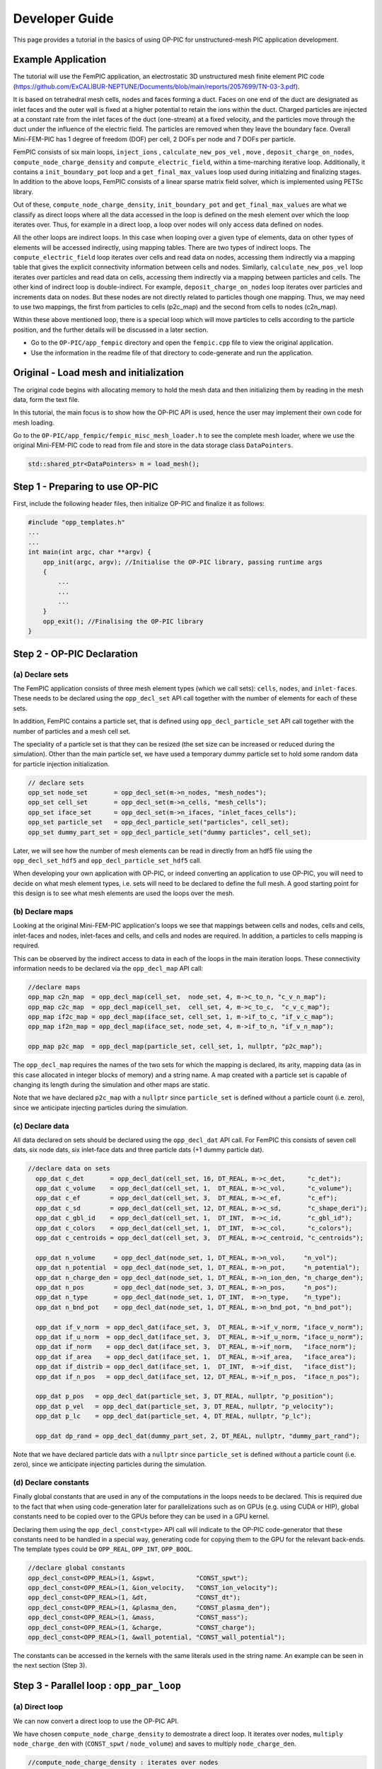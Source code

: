 Developer Guide
===============

This page provides a tutorial in the basics of using OP-PIC for unstructured-mesh PIC application development.

Example Application
-------------------

The tutorial will use the FemPIC application, an electrostatic 3D unstructured mesh finite element PIC code (https://github.com/ExCALIBUR-NEPTUNE/Documents/blob/main/reports/2057699/TN-03-3.pdf).

It is based on tetrahedral mesh cells, nodes and faces forming a duct. 
Faces on one end of the duct are designated as inlet faces and the outer wall is fixed at a higher potential to retain the ions within the duct. 
Charged particles are injected at a constant rate from the inlet faces of the duct (one-stream) at a fixed velocity, and the particles move through the duct under the influence of the electric field. 
The particles are removed when they leave the boundary face. Overall Mini-FEM-PIC has 1 degree of freedom (DOF) per cell, 2 DOFs per node and 7 DOFs per particle.

FemPIC consists of six main loops, ``inject_ions`` , ``calculate_new_pos_vel`` , ``move`` , ``deposit_charge_on_nodes``, ``compute_node_charge_density`` and ``compute_electric_field``, within a time-marching iterative loop. 
Additionally, it contains a ``init_boundary_pot`` loop and a ``get_final_max_values`` loop used during initialzing and finalizing stages.
In addition to the above loops, FemPIC consists of a linear sparse matrix field solver, which is implemented using PETSc library.

Out of these, ``compute_node_charge_density``, ``init_boundary_pot`` and ``get_final_max_values`` are what we classify as direct loops where all the data accessed in the loop is defined on the mesh element over which the loop iterates over. 
Thus, for example in a direct loop, a loop over nodes will only access data defined on nodes. 

All the other loops are indirect loops. 
In this case when looping over a given type of elements, data on other types of elements will be accessed indirectly, using mapping tables. 
There are two types of indirect loops. 
The ``compute_electric_field`` loop iterates over cells and read data on nodes, accessing them indirectly via a mapping table that gives the explicit connectivity information between cells and nodes. 
Similarly, ``calculate_new_pos_vel`` loop iterates over particles and read data on cells, accessing them indirectly via a mapping between particles and cells.
The other kind of indirect loop is double-indirect. 
For example, ``deposit_charge_on_nodes`` loop iterates over particles and increments data on nodes. But these nodes are not directly related to particles though one mapping. 
Thus, we may need to use two mappings, the first from particles to cells (p2c_map) and the second from cells to nodes (c2n_map).

Within these above mentioned loop, there is a special loop which will move particles to cells according to the particle position, and the further details will be discussed in a later section.

* Go to the ``OP-PIC/app_fempic`` directory and open the ``fempic.cpp`` file to view the original application.
* Use the information in the readme file of that directory to code-generate and run the application.

Original - Load mesh and initialization
---------------------------------------
The original code begins with allocating memory to hold the mesh data and then initializing them by reading in the mesh data, form the text file. 

In this tutorial, the main focus is to show how the OP-PIC API is used, hence the user may implement their own code for mesh loading.

Go to the ``OP-PIC/app_fempic/fempic_misc_mesh_loader.h`` to see the complete mesh loader, where we use the original Mini-FEM-PIC code to read from file and store in the data storage class ``DataPointers``.

.. code-block:: c++

    std::shared_ptr<DataPointers> m = load_mesh();

Step 1 - Preparing to use OP-PIC
--------------------------------

First, include the following header files, then initialize OP-PIC and finalize it as follows:

.. code-block:: c++

    #include "opp_templates.h"
    ...
    ...
    int main(int argc, char **argv) {
        opp_init(argc, argv); //Initialise the OP-PIC library, passing runtime args
        {
            ...
            ...
            ...
        }  
        opp_exit(); //Finalising the OP-PIC library
    }

Step 2 - OP-PIC Declaration
---------------------------
(a) Declare sets
~~~~~~~~~~~~~~~~
The FemPIC application consists of three mesh element types (which we call sets): ``cells``, ``nodes``, and ``inlet-faces``. 
These needs to be declared using the ``opp_decl_set`` API call together with the number of elements for each of these sets.

In addition, FemPIC contains a particle set, that is defined using ``opp_decl_particle_set`` API call together with the number of particles and a mesh cell set. 

The speciality of a particle set is that they can be resized (the set size can be increased or reduced during the simulation).
Other than the main particle set, we have used a temporary dummy particle set to hold some random data for particle injection initialization.

.. code-block:: c++

    // declare sets
    opp_set node_set       = opp_decl_set(m->n_nodes, "mesh_nodes");
    opp_set cell_set       = opp_decl_set(m->n_cells, "mesh_cells");
    opp_set iface_set      = opp_decl_set(m->n_ifaces, "inlet_faces_cells");
    opp_set particle_set   = opp_decl_particle_set("particles", cell_set); 
    opp_set dummy_part_set = opp_decl_particle_set("dummy particles", cell_set);

Later, we will see how the number of mesh elements can be read in directly from an hdf5 file using the ``opp_decl_set_hdf5`` and ``opp_decl_particle_set_hdf5`` call.

When developing your own application with OP-PIC, or indeed converting an application to use OP-PIC, you will need to decide on what mesh element types, i.e. sets will need to be declared to define the full mesh. 
A good starting point for this design is to see what mesh elements are used the loops over the mesh.

(b) Declare maps
~~~~~~~~~~~~~~~~
Looking at the original Mini-FEM-PIC application's loops we see that mappings between cells and nodes, cells and cells, inlet-faces and nodes, inlet-faces and cells, and cells and nodes are required. 
In addition, a particles to cells mapping is required. 

This can be observed by the indirect access to data in each of the loops in the main iteration loops. 
These connectivity information needs to be declared via the ``opp_decl_map`` API call:

.. code-block:: c++

    //declare maps
    opp_map c2n_map  = opp_decl_map(cell_set,  node_set, 4, m->c_to_n, "c_v_n_map");
    opp_map c2c_map  = opp_decl_map(cell_set,  cell_set, 4, m->c_to_c,  "c_v_c_map"); 
    opp_map if2c_map = opp_decl_map(iface_set, cell_set, 1, m->if_to_c, "if_v_c_map"); 
    opp_map if2n_map = opp_decl_map(iface_set, node_set, 4, m->if_to_n, "if_v_n_map");

    opp_map p2c_map  = opp_decl_map(particle_set, cell_set, 1, nullptr, "p2c_map");

The ``opp_decl_map`` requires the names of the two sets for which the mapping is declared, its arity, mapping data (as in this case allocated in integer blocks of memory) and a string name.
A map created with a particle set is capable of changing its length during the simulation and other maps are static.

Note that we have declared ``p2c_map`` with a ``nullptr`` since ``particle_set`` is defined without a particle count (i.e. zero), since we anticipate injecting particles during the simulation.

(c) Declare data 
~~~~~~~~~~~~~~~~
All data declared on sets should be declared using the ``opp_decl_dat`` API call. For FemPIC this consists of seven cell dats, six node dats, six inlet-face dats and three particle dats (+1 dummy particle dat).

.. code-block:: c++

  //declare data on sets
    opp_dat c_det       = opp_decl_dat(cell_set, 16, DT_REAL, m->c_det,      "c_det");  
    opp_dat c_volume    = opp_decl_dat(cell_set, 1,  DT_REAL, m->c_vol,      "c_volume");        
    opp_dat c_ef        = opp_decl_dat(cell_set, 3,  DT_REAL, m->c_ef,       "c_ef");
    opp_dat c_sd        = opp_decl_dat(cell_set, 12, DT_REAL, m->c_sd,       "c_shape_deri"); 
    opp_dat c_gbl_id    = opp_decl_dat(cell_set, 1,  DT_INT,  m->c_id,       "c_gbl_id"); 
    opp_dat c_colors    = opp_decl_dat(cell_set, 1,  DT_INT,  m->c_col,      "c_colors");
    opp_dat c_centroids = opp_decl_dat(cell_set, 3,  DT_REAL, m->c_centroid, "c_centroids");

    opp_dat n_volume     = opp_decl_dat(node_set, 1, DT_REAL, m->n_vol,     "n_vol");        
    opp_dat n_potential  = opp_decl_dat(node_set, 1, DT_REAL, m->n_pot,     "n_potential");     
    opp_dat n_charge_den = opp_decl_dat(node_set, 1, DT_REAL, m->n_ion_den, "n_charge_den");
    opp_dat n_pos        = opp_decl_dat(node_set, 3, DT_REAL, m->n_pos,     "n_pos");     
    opp_dat n_type       = opp_decl_dat(node_set, 1, DT_INT,  m->n_type,    "n_type");
    opp_dat n_bnd_pot    = opp_decl_dat(node_set, 1, DT_REAL, m->n_bnd_pot, "n_bnd_pot");

    opp_dat if_v_norm  = opp_decl_dat(iface_set, 3,  DT_REAL, m->if_v_norm, "iface_v_norm");
    opp_dat if_u_norm  = opp_decl_dat(iface_set, 3,  DT_REAL, m->if_u_norm, "iface_u_norm");
    opp_dat if_norm    = opp_decl_dat(iface_set, 3,  DT_REAL, m->if_norm,   "iface_norm");  
    opp_dat if_area    = opp_decl_dat(iface_set, 1,  DT_REAL, m->if_area,   "iface_area");
    opp_dat if_distrib = opp_decl_dat(iface_set, 1,  DT_INT,  m->if_dist,   "iface_dist");
    opp_dat if_n_pos   = opp_decl_dat(iface_set, 12, DT_REAL, m->if_n_pos,  "iface_n_pos");

    opp_dat p_pos   = opp_decl_dat(particle_set, 3, DT_REAL, nullptr, "p_position");
    opp_dat p_vel   = opp_decl_dat(particle_set, 3, DT_REAL, nullptr, "p_velocity");
    opp_dat p_lc    = opp_decl_dat(particle_set, 4, DT_REAL, nullptr, "p_lc");

    opp_dat dp_rand = opp_decl_dat(dummy_part_set, 2, DT_REAL, nullptr, "dummy_part_rand");

Note that we have declared particle dats with a ``nullptr`` since ``particle_set`` is defined without a particle count (i.e. zero), since we anticipate injecting particles during the simulation.

(d) Declare constants
~~~~~~~~~~~~~~~~~~~~~
Finally global constants that are used in any of the computations in the loops needs to be declared.
This is required due to the fact that when using code-generation later for parallelizations such as on GPUs (e.g. using CUDA or HIP), global constants need to be copied over to the GPUs before they can be used in a GPU kernel. 

Declaring them using the ``opp_decl_const<type>`` API call will indicate to the OP-PIC code-generator that these constants need to be handled in a special way, generating code for copying them to the GPU for the relevant back-ends.
The template types could be ``OPP_REAL``, ``OPP_INT``, ``OPP_BOOL``.

.. code-block:: c++

    //declare global constants
    opp_decl_const<OPP_REAL>(1, &spwt,           "CONST_spwt");
    opp_decl_const<OPP_REAL>(1, &ion_velocity,   "CONST_ion_velocity");
    opp_decl_const<OPP_REAL>(1, &dt,             "CONST_dt");
    opp_decl_const<OPP_REAL>(1, &plasma_den,     "CONST_plasma_den");
    opp_decl_const<OPP_REAL>(1, &mass,           "CONST_mass");
    opp_decl_const<OPP_REAL>(1, &charge,         "CONST_charge");
    opp_decl_const<OPP_REAL>(1, &wall_potential, "CONST_wall_potential");

The constants can be accessed in the kernels with the same literals used in the string name. 
An example can be seen in the next section (Step 3).

Step 3 - Parallel loop : ``opp_par_loop``
------------------------------------------

(a) Direct loop
~~~~~~~~~~~~~~~

We can now convert a direct loop to use the OP-PIC API. 

We have chosen ``compute_node_charge_density`` to demostrate a direct loop.
It iterates over nodes, ``multiply node_charge_den`` with (``CONST_spwt`` / ``node_volume``) and saves to multiply ``node_charge_den``.

.. code-block:: c++

    //compute_node_charge_density : iterates over nodes
    for (int iteration = 0; iteration < (nnodes * 1); ++iteration) {
        node_charge_den[iteration] *= (CONST_spwt[0] / node_volume[iteration]);
    }

This is a direct loop due to the fact that all data accessed in the computation are defined on the set that the loop iterates over. In this case the iteration set is nodes.

To convert to the OP-PIC API we first outline the loop body (elemental kernel) to a subroutine:

.. code-block:: c++

    //outlined elemental kernel
    inline void compute_ncd_kernel(double *ncd, const double *nv) {
        ncd[0] *= (CONST_spwt[0] / nv[0]);
    }
    //compute_node_charge_density : iterates over nodes
    for (int iteration = 0; iteration < (nnodes * 1); ++iteration) {
        compute_ncd_kernel(&node_charge_den[iteration], &node_volume[iteration]);
    }

Now we can directly declare the loop with the ``opp_par_loop`` API call:

.. code-block:: c++

    //outlined elemental kernel
    inline void compute_ncd_kernel(double *ncd, const double *nv) {
        ncd[0] *= (CONST_spwt[0] / nv[0]);
    }

    opp_par_loop(compute_ncd_kernel, "compute_node_charge_density", node_set, OPP_ITERATE_ALL,
        opp_arg_dat(n_charge_den,  OPP_RW), 
        opp_arg_dat(n_volume,      OPP_READ));

Note how we have:

- indicated the elemental kernel ``compute_ncd_kernel`` in the first argument to ``opp_par_loop``.
- used the ``opp_dat``s names ``n_charge_den`` and ``n_volume`` in the API call.
- noted the iteration set ``node_set`` (3rd argument) and iteration type ``OPP_ITERATE_ALL`` (4th argument).
- indicated the direct access of ``n_charge_den`` and ``n_volume`` without any mappings provided to ``opp_arg_dat``.
- indicated that ``n_volume`` is read only (``OP_READ``) and ``n_charge_den`` is read & write (``OPP_RW``), by looking through the elemental kernel and identifying how they are used/accessed in the kernel.
- given that ``n_volume`` is read only we also indicate this by the key word ``const`` for ``compute_ncd_kernel`` elemental kernel.
- note that we have accessed a const value ``CONST_spwt`` that we declared using ``opp_decl_const<OPP_REAL>()`` API call.

(b) Indirect loop (single indirection)
~~~~~~~~~~~~~~~~~~~~~~~~~~~~~~~~~~~~~~

We have selected two loops in FemPIC to demonstrate single indirections. 

First, we use ``compute_electric_field`` calculation to showcase the mesh set to mesh set mapping indirections.
Here we iterate over cells set, access node potentials through indirect accesses using ``c2n_map``.
Note that one cell in FemPIC is linked with 4 surrounding nodes and ``n_potential`` has a dimension of one.

.. code-block:: c++

    //compute_electric_field : iterates over cells
    for (int iter = 0; iter < ncell; ++iter) {
        const int map1idx = c2n_map[iter * 4 + 0];
        const int map2idx = c2n_map[iter * 4 + 1];
        const int map3idx = c2n_map[iter * 4 + 2];
        const int map4idx = c2n_map[iter * 4 + 3];
        
        for (int dim = 0; dim < 3; dim++) { 
            c_ef[3 * iter + dim] = c_ef[12 * iter + dim] - 
                ((c_sd[12 * iter + (0 + dim)] * n_potential[map1idx * 1 + 0])) + 
                (c_sd[12 * iter + (3 + dim)] * n_potential[map2idx * 1 + 0])) +
                (c_sd[12 * iter + (6 + dim)] * n_potential[map3idx * 1 + 0])) + 
                (c_sd[12 * iter + (9 + dim)] * n_potential[map4idx * 1 + 0])));
        }
    }

Similar to the direct loop, we outline the loop body and call it within the loop as follows:

.. code-block:: c++

    //outlined elemental kernel
    inline void compute_ef_kernel(
        double *c_ef, const double *c_sd, const double *n_pot0,
        const double *n_pot1, const double *n_pot2, const double *n_pot3) {
        
        for (int dim = 0; dim < 3; dim++) { 
            c_ef[dim] = c_ef[dim] - 
                ((c_sd[0 + dim] * n_pot0[0])) + (c_sd[3 + dim] * n_pot1[0])) +
                (c_sd[6 + dim] * n_pot2[0])) + (c_sd[9 + dim] * n_pot3[0])));
        }    
    }
    //compute_electric_field : iterates over cells
    for (int iter = 0; iter < ncell; ++iter) {
        const int map1idx = c2n_map[iter * 4 + 0];
        const int map2idx = c2n_map[iter * 4 + 1];
        const int map3idx = c2n_map[iter * 4 + 2];
        const int map4idx = c2n_map[iter * 4 + 3];

        compute_ef_kernel(&c_ef[3 * iter], &c_sd[12 * iter], &n_potential[1 * map1idx],
            &n_potential[1 * map2idx], &n_potential[1 * map3idx], &n_potential[1 * map4idx]);
    }

Now, convert the loop to use the ``opp_par_loop`` API:

.. code-block:: c++

    //outlined elemental kernel
    inline void compute_ef_kernel(
        double *c_ef, const double *c_sd, const double *n_pot0,
        const double *n_pot1, const double *n_pot2, const double *n_pot3) {
        
        for (int dim = 0; dim < 3; dim++) { 
            c_ef[dim] = c_ef[dim] - 
                ((c_sd[0 * 3 + dim] * n_pot0[0])) + (c_sd[1 * 3 + dim] * n_pot1[0])) +
                (c_sd[2 * 3 + dim] * n_pot2[0])) + (c_sd[3 * 3 + dim] * n_pot3[0])));
        }    
    }

    opp_par_loop(compute_ef_kernel, "compute_electric_field", cell_set, OPP_ITERATE_ALL,
        opp_arg_dat(c_ef,                    OPP_RW), 
        opp_arg_dat(c_sd,                    OPP_READ),
        opp_arg_dat(n_potential, 0, c2n_map, OPP_READ),
        opp_arg_dat(n_potential, 1, c2n_map, OPP_READ),
        opp_arg_dat(n_potential, 2, c2n_map, OPP_READ),
        opp_arg_dat(n_potential, 3, c2n_map, OPP_READ));

Note in this case how the indirections are specified using the mapping declared as ``opp_map`` ``c2n_map``, indicating the to-set index (2nd argument), and access mode ``OPP_READ``.

That is, the thrid argument of the ``opp_par_loop`` is a read-only argument mapped from cells to nodes using the mapping at the 0th index of c2n_map (i.e. 1st mapping out of 4 nodes attached).
Likewise, the fourth argument of ``opp_par_loop`` is mapped from cells to nodes using the mapping at the 1st index of ``c2n_map`` (i.e. 2nd mapping out of 4 nodes attached) and so on.

Second, we use ``calculate_new_pos_vel`` calculation to showcase the particle set to mesh set mapping indirections.
Here we iterate over particles set, access cell electric fields through indirect accesses using ``p2c_map``.
Note that one particle in FemPIC can be linked with only only one cell.

.. code-block:: c++

    //calculate_new_pos_vel : iterates over cells
    for (int iter = 0; iter < nparticles; ++iter) {
        const int p2c = p2c_map[iter];
        const double coef = CONST_charge[0] / CONST_mass[0] * CONST_dt[0];
        for (int dim = 0; dim < 3; dim++) {
            p_vel[3 * iter + dim] += (coef * c_ef[3 * p2c * dim]);   
            p_pos[3 * iter + dim] += p_vel[3 * iter + dim] * CONST_dt[0];                
        }
    }

Then, we outline the loop body and call it within the loop as follows:

.. code-block:: c++

    //outlined elemental kernel
    inline void calc_pos_vel_kernel(
        const double *cell_ef, double *part_pos, double *part_vel) {

        const double coef = CONST_charge[0] / CONST_mass[0] * CONST_dt[0];
        for (int dim = 0; dim < 3; dim++) {
            part_vel[dim] += (coef * cell_ef[dim]);   
            part_pos[dim] += part_vel[dim] * (CONST_dt[0]);                
        }  
    }
    //calculate_new_pos_vel : iterates over particles
    for (int iter = 0; iter < nparticles; ++iter) {
        const int p2c = p2c_map[iter];
        calc_pos_vel_kernel(&c_ef[3 * p2c], &p_pos[3 * iter], &p_vel[3 * iter]);
    }

Now, convert the loop to use the ``opp_par_loop`` API:

.. code-block:: c++

    //outlined elemental kernel
    inline void calc_pos_vel_kernel(
        const double *cell_ef, double *part_pos, double *part_vel) {

        const double coef = CONST_charge[0] / CONST_mass[0] * CONST_dt[0];
        for (int dim = 0; dim < 3; dim++) {
            part_vel[dim] += (coef * cell_ef[dim]);   
            part_pos[dim] += part_vel[dim] * (CONST_dt[0]);                
        }  
    }

    opp_par_loop(calc_pos_vel_kernel, "calculate_new_pos_vel", particle_set, OPP_ITERATE_ALL,
        opp_arg_dat(c_ef, p2c_map, OPP_READ),
        opp_arg_dat(p_pos,         OPP_WRITE),
        opp_arg_dat(p_vel,         OPP_WRITE));

Note in this case how the indirections are specified using the mapping declared as ``opp_map`` ``p2c_map``, and access mode ``OPP_READ``.

That is, the first argument of the ``opp_par_loop`` is a read-only argument mapped from particles to cells, however a mapping index is not required since always particles to cells mapping has a dimension of one.

(c) Double Indirect loop
~~~~~~~~~~~~~~~~~~~~~~~~

There could be instances where double indirection is required. 
For example in ``deposit_charge_on_nodes``, we may need to deposit charge from particles to nodes, but from particles we have a single mapping towards the cells, with another mapping from cells to nodes.

Here we iterate over particles set, access node charge density through double-indirect accesses using ``p2c_map`` and ``c2n_map``.
Note that one cell in FemPIC is linked with 4 surrounding nodes and ``n_charge_den`` has a dimension of one.

.. code-block:: c++

    //deposit_charge_on_nodes : iterates over cells
    for (int iter = 0; iter < nparticles; ++iter) {
        const int p2c = p2c_map[iter];
        const int map1idx = c2n_map[p2c * 4 + 0];
        const int map2idx = c2n_map[p2c * 4 + 1];
        const int map3idx = c2n_map[p2c * 4 + 2];
        const int map4idx = c2n_map[p2c * 4 + 3];

        n_charge_den[1 * map1idx] += p_lc[4 * iter + 0];
        n_charge_den[1 * map2idx] += p_lc[4 * iter + 1];
        n_charge_den[1 * map3idx] += p_lc[4 * iter + 2];
        n_charge_den[1 * map4idx] += p_lc[4 * iter + 3];
    }

Similarly, we outline the loop body and call it within the loop as follows:

.. code-block:: c++

    //outlined elemental kernel
    inline void dep_charge_kernel(const double *part_lc, 
        double *node_charge_den0, double *node_charge_den1,
        double *node_charge_den2, double *node_charge_den3) {
    
        node_charge_den0[0] += part_lc[0];
        node_charge_den1[0] += part_lc[1];
        node_charge_den2[0] += part_lc[2];
        node_charge_den3[0] += part_lc[3];   
    }

    //deposit_charge_on_nodes : iterates over cells
    for (int iter = 0; iter < nparticles; ++iter) {
        const int p2c = p2c_map[iter];
        const int map1idx = c2n_map[p2c * 4 + 0];
        const int map2idx = c2n_map[p2c * 4 + 1];
        const int map3idx = c2n_map[p2c * 4 + 2];
        const int map4idx = c2n_map[p2c * 4 + 3];

        dep_charge_kernel(&p_lc[4 * iter], 
            &n_charge_den[1 * map1idx], &n_charge_den[1 * map2idx], 
            &n_charge_den[1 * map3idx], &n_charge_den[1 * map4idx]);
    }

Now, convert the loop to use the ``opp_par_loop`` API:

.. code-block:: c++

    //outlined elemental kernel
    inline void dep_charge_kernel(const double *part_lc, 
        double *node_charge_den0, double *node_charge_den1,
        double *node_charge_den2, double *node_charge_den3) {
    
        node_charge_den0[0] += part_lc[0];
        node_charge_den1[0] += part_lc[1];
        node_charge_den2[0] += part_lc[2];
        node_charge_den3[0] += part_lc[3];   
    }

    opp_par_loop(dep_charge_kernel, "deposit_charge_on_nodes", particle_set, OPP_ITERATE_ALL,
        opp_arg_dat(p_lc,                              OPP_READ),
        opp_arg_dat(n_charge_den, 0, c2n_map, p2c_map, OPP_INC),
        opp_arg_dat(n_charge_den, 1, c2n_map, p2c_map, OPP_INC),
        opp_arg_dat(n_charge_den, 2, c2n_map, p2c_map, OPP_INC),
        opp_arg_dat(n_charge_den, 3, c2n_map, p2c_map, OPP_INC));

Note in this case how the indirections are specified using the mapping declared using two maps ``p2c_map`` and ``c2n_map``, indicating the to-set index (2nd argument), and access mode ``OPP_INC``.

That is, the second argument of the ``opp_par_loop`` is an increment argument mapped from particles to cells and cells to nodes using the mapping at the 0th index of ``c2n_map`` (i.e. 1st mapping out of 4 nodes attached).
Likewise, the third argument of ``opp_par_loop`` is mapped from particles to cells and cells to nodes using the mapping at the 1st index of ``c2n_map`` (i.e. 2nd mapping out of 4 nodes attached) and so on.

Step 4 - Move loop : ``opp_particle_move``
------------------------------------------
A key step in a PIC solver is the particle move. 
Here we will first illustrate how a particle mover operates in an unstructured mesh environment.

The main idea of a particle mover is to search and position particles once it is moved to a new position under the influence of electric and magnetic fields.

The first strategy that we discuss here is named as ``Multi-Hop (MH)``. 
It loop over each particle and “track” its movement from cell to cell by computing the next probable cell. 
This entails an inner loop per particle which will terminate when the final destination cell is reached.

.. image:: image_multi_hop.png
   :height: 250px

To explain this, we use the FemPIC particle move routine.

.. code-block:: c++

    //move_particles : iterates over cells
    for (int iter = 0; iter < nparticles; ++iter) {

        bool search_next_cell = true;
        do {
            const int p2c = p2c_map[iter];
            const int c2c = c2c_map[4 * p2c];

            const double coeff = (1.0 / 6.0) / (c_volume[1 * p2c]);
            for (int i=0; i<4; i++) {
                p_lc[4 * iter + i] = coeff * (c_det[16 * p2c + i * 4 + 0] -
                    c_det[16 * p2c + i * 4 + 1] * p_pos[3 * iter + 0] +
                    c_det[16 * p2c + i * 4 + 2] * p_pos[3 * iter + 1] -
                    c_det[16 * p2c + i * 4 + 3] * p_pos[3 * iter + 2]);
            }
        
            if (!(p_lc[4 * iter + 0] < 0.0 || p_lc[4 * iter + 0] > 1.0 ||
                  p_lc[4 * iter + 1] < 0.0 || p_lc[4 * iter + 1] > 1.0 ||
                  p_lc[4 * iter + 2] < 0.0 || p_lc[4 * iter + 2] > 1.0 ||
                  p_lc[4 * iter + 3] < 0.0 || p_lc[4 * iter + 3] > 1.0)) { // within current cell
                search_next_cell = false;
            }
            else { // outside the last known cell
                int min_i = 0;
                double min_lc = p_lc[4 * iter + 0];
            
                for (int i=1; i < 4; i++) { // find most negative weight
                    if (p_lc[4 * iter + i] < min_lc) {
                        min_lc = p_lc[4 * iter + i];
                        min_i = i;
                    }
                }
            
                if (c2c_map[4 * p2c + min_i] >= 0) { // is there a neighbor in this direction?
                    p2c_map[iter] = c2c_map[4 * p2c + min_i];
                    search_next_cell = true;
                }
                else {
                    // No neighbour cell to search next, particle out of domain, 
                    // Mark and remove from simulation!!!
                    p2c_map[iter] = INT_MAX; 
                    search_next_cell = false;
                }
            }    
        } while (search_next_cell)
    }

Once this move routine is executed, there may be particles with ``INT_MAX`` p2c mapping, which means the data on all the particle dats related to that specific particle index are invalid.

One option is to fill these ``holes`` using valid particle data from the end of the array (we call it hole filling). 

Another option is to sort all the particle arrays according to the p2c_map (desc), which will shift all particles with ``INT_MAX`` p2c mapping to shift to the end. 
This will have benefits of better cache usage, since all particles that maps to the same cell index will be close to each other, however, do note that sorting particle dats follow its own performance overhead!

One other option is to shuffle the particles, while shifting the particles with ``INT_MAX`` p2c mapping to the end of the data structure. 
The benefits of doing so in device implementations are elaborated in the Optimization section.

Similar to other parallel loops, we outline the loop body and call it within the loop as follows:

.. code-block:: c++

    //outlined elemental kernel
    inline void move_kernel(bool& search_next_cell, int* p2c, const int* c2c,
            const double *point_pos, double* point_lc,
            const double *cell_volume, const double *cell_det) {

        const double coeff = (1.0 / 6.0) / (cell_volume[0]);
        for (int i=0; i<4; i++) {
            point_lc[i] = coeff * (cell_det[i * 4 + 0] -
                cell_det[i * 4 + 1] * point_pos[0] +
                cell_det[i * 4 + 2] * point_pos[1] -
                cell_det[i * 4 + 3] * point_pos[2]);
        }
    
        if (!(point_lc[0] < 0.0 || point_lc[0] > 1.0 ||
              point_lc[1] < 0.0 || point_lc[1] > 1.0 ||
              point_lc[2] < 0.0 || point_lc[2] > 1.0 ||
              point_lc[3] < 0.0 || point_lc[3] > 1.0)) { // within the current cell
            search_next_cell = false;
            return;
        }
        
        // outside the last known cell
        int min_i = 0;
        double min_lc = point_lc[0];
    
        for (int i=1; i < 4; i++) { // find most negative weight
            if (point_lc[i] < min_lc) {
                min_lc = point_lc[i];
                min_i = i;
            }
        }
    
        if (c2c[min_i] >= 0) { // is there a neighbor in this direction?
            p2c[0] = c2c[min_i];
            search_next_cell = true;
        }
        else {
            // No neighbour cell to search next, particle out of domain, 
            // Mark and remove from simulation!!!
            p2c[0] = INT_MAX; 
            search_next_cell = false;
        } 
    }
    //move_particles : iterates over cells
    for (int iter = 0; iter < nparticles; ++iter) {

        bool search_next_cell = true;
        do {
            const int* p2c = &p2c_map[iter];
            const int* c2c = &c2c_map[4 * p2c[0]];

            move_kernel(search_next_cell, p2c, c2c,
                &p_pos[3 * iter], p_lc[16 * iter],
                &c_volume[1 * p2c[0]], &c_det[1 * p2c[0]]);

        } while (search_next_cell)
    }

Now, convert the loop to use the ``opp_particle_move`` API.

.. code-block:: c++

    //outlined elemental kernel
    inline void move_kernel(const double *point_pos, double* point_lc,
            const double *cell_volume, const double *cell_det) {

        const double coeff = (1.0 / 6.0) / (cell_volume[0]);
        for (int i=0; i<4; i++) {                            // <- (1)
            point_lc[i] = coeff * (cell_det[i * 4 + 0] -
                cell_det[i * 4 + 1] * point_pos[0] +
                cell_det[i * 4 + 2] * point_pos[1] -
                cell_det[i * 4 + 3] * point_pos[2]);
        }
    
        if (!(point_lc[0] < 0.0 || point_lc[0] > 1.0 ||      // <- (2)
              point_lc[1] < 0.0 || point_lc[1] > 1.0 ||
              point_lc[2] < 0.0 || point_lc[2] > 1.0 ||
              point_lc[3] < 0.0 || point_lc[3] > 1.0)) { // within the current cell
            // no additional computations in FemPIC          // <- (3)
            OPP_PARTICLE_MOVE_DONE;
            return;
        }
        
        // outside the last known cell
        int min_i = 0;
        double min_lc = p_lc[0];
    
        for (int i=1; i < 4; i++) { // find most negative weight
            if (point_lc[i] < min_lc) {
                min_lc = point_lc[i];
                min_i = i;
            }
        }

        // is there a neighbor in this direction?
        if (opp_c2c[min_i] >= 0) { 
            opp_p2c[0] = opp_c2c[min_i];                     // <- (5)
            OPP_PARTICLE_NEED_MOVE;
        }
        else {                                               // <- (4)
            // No neighbour cell to search next, particle out of domain, 
            // Mark and remove from simulation!!!
            opp_p2c[0] = INT_MAX; 
            OPP_PARTICLE_NEED_REMOVE;
        }
    }

    opp_particle_move(move_kernel, "move", particle_set, c2c_map, p2c_map,
        opp_arg_dat(p_pos,             OPP_READ),
        opp_arg_dat(p_lc,              OPP_WRITE),
        opp_arg_dat(c_volume, p2c_map, OPP_READ),
        opp_arg_dat(c_det,    p2c_map, OPP_READ));

Note how we have:

- indicated the elemental kernel ``move_kernel`` in the first argument to ``opp_particle_move`` loop.
- used particles_set as the iterating set and provided cell to cell mapping ``c2c_map`` and particle to cell mapping ``p2c_map`` as 4th and 5th arguments of the ``opp_particle_move`` API call.
- by providing ``c2c_map`` and ``p2c_map``, they are accessed within the elemental kernel, using ``opp_c2c`` and ``opp_p2c`` pointers, without the need to explicitly pass as kernel arguments.
- direct, indirect, or double indirect mappings can be provided as opp_arg_dats similar to ``opp_par_loop`` (double indirection is not present in this example).
- ``OPP_PARTICLE_MOVE_DONE``, ``OPP_PARTICLE_NEED_MOVE`` and ``OPP_PARTICLE_NEED_REMOVE`` pre-processor statements can be used to indicate the code-generator about the particle move status.

To summarize, the elemental kernel over all particles will require:

(1) specifying computations to be carried out for each mesh element, e.g., cells, along the path of the particle, until its final destination cell. 
(2) a method to identify if the particle has reached its final mesh cell. 
(3) computations to be carried out at the final destination mesh cell. 
(4) actions to be carry out if the particle has moved out of the mesh domain. 
(5) calculate the next most probable cell index to search.

In additon to above, a user can provide a code-block to be executed only once per particle (during the first iteration of the do while loop) using the pre-processor directive ``OPP_DO_ONCE``. 
This will be beneficial if the move kernel is required to include the code to calculate position and velocity (rather than a separate ``opp_par_loop`` like in FemPIC).

Additionally, if required deposit charge on nodes can be done at the place indicated by (3) in the elemental kernel.

.. code-block:: c++

    inline void move_kernel(args ...) {
        if (OPP_DO_ONCE) {
            /* any computation that should get executed only once */
        }
        /* computation per mesh elment for particle */
        ...
        /* check condition for final destination */
        ...
        /* if final destination element - final computation*/
        OPP_PARTICLE_DONE_MOVE;
        ...
        /* else if out of domain*/
        OPP_PARTICLE_NEED_REMOVE;
        ...
        /* else - not final destination element - calculate next cell & move further*/
        OPP_PARTICLE_NEED_MOVE;
        ...
    }

Once ``opp_particle_move`` is executed, all the particles that were marked as ``OPP_PARTICLE_NEED_REMOVE`` will get removed according to the routine requested by the user in the config file (hole-fill, sort, shuffle or a mix of these).
More details on configs will be in a later section.

In addition, in an MPI and/or GPU target, all the communications and synchronizations will occur within ``opp_particle_move`` without any user intervention.

Eventhough, ``Multi-hop`` approach performs when particles move to closer cells, its performance is degraded when particles are moved to a faraway cell, making it to hop for long.

To address this issue of fast moving particles, OP-PIC incorporates a ``Direct-hop (DH)`` mechanism, where the particles are moved directly to a cell closer to the final destination, and then switches to ``multi-hop`` mode to move it to the correct final destination.

Note that, allthough, direct_hop reduces unnecessary computations and communications significantly, a higher memory footprint is required for bookkeeping.

.. image:: image_direct_hop.png
   :height: 250px

This mechanism can only be used in algorithms when it is not required to deposit contributions to all the passing cells during the particle movement. 
Hence, for the applications we tested, ``DH`` can be directly used for electro-static PIC codes, while electo-magnetic PIC codes require deposition of current to each passing cell.

To enable ``DH``, the user should call the API ``opp_init_direct_hop``, with the grid spacing (resolution) required in ``DH`` search scheme, dimension of the simulation (1D, 2D or 3D), a global cell index ``opp_dat`` (mainly required to translate cell indices in an MPI code simulation) and a ``opp::BoundingBox`` indicating the simulation boundaries.

.. code-block:: c++

    opp_init_direct_hop(grid_spacing, DIM, c_gbl_id, bounding_box);

The bounding box can be created by providing a mesh dat that has its positions (like node positions) using: 

``opp::BoundingBox(const opp_dat pos_dat, int dim)`` 

or simply by providing the calculated minimum and maximum domain coordinates using: 

``opp::BoundingBox(int dim, opp_point minCoordinate, opp_point maxCoordinate)``.

Once ``opp_init_direct_hop`` API is called, the code-generator will extract the required information from ``opp_particle_move`` API call, generate the initializing code for the additional data structures required for ``DH`` and change the internal do while loop to incorporate the additional DH algorithms.

However, even with an application having ``DH`` code generated and compiled, a user may wish to disable ``DH`` during runtime with no additional performance degradation to ``MH``, using a config (discussed later).

Step 5 - Particle injections
----------------------------

In PIC simulations, particles can be initialized during setup stage, or can be injected during the simulation as an additional routine.

This particle injections imposes performance implications, since frequent reallocations takes time, especially in device code. 
To avoid this, OP-PIC introduces a new config ``opp_allocation_multiple`` (double) to pre-allocate the set with a multiple of its intended allocation size.

For example, if ``opp_allocation_multiple=10`` and if the ``parts_to_insert`` is 5,000, it will allocate space for 50,000 particles, making ``particle_set->set_capacity`` to 50,000 while maintaining ``particle_set->size`` at 5,000.

Hence during the injection of the second iteration of the main loop (assume ``parts_to_insert`` as 5,000 again), it will simply make the ``particle_set->size`` to 10,000.

(a) Allocate space for particles
~~~~~~~~~~~~~~~~~~~~~~~~~~~~~~~~
To allocate new particles, the API ``opp_increase_particle_count`` can be used. This will require the particle set to allocate and number of particles to insert. 

.. code-block:: c++

    void opp_increase_particle_count(opp_set p_set, int parts_to_insert)

Another API to inject particles is by, that requires particle distribution ``opp_dat``.
The part_dist dat should include the particle distribution per cell, and the ``p2c_map`` of the particle set will get enriched with the appropriate cell index.

.. code-block:: c++

    void opp_inc_part_count_with_distribution(opp_set p_set, int parts_to_insert, opp_dat part_dist)

As an example, consider a mesh with 10 cells:

+---------------------------+---+---+---+---+---+---+---+---+---+---+
| cell index                | 0 | 1 | 2 | 3 | 4 | 5 | 6 | 7 | 8 | 9 |
+---------------------------+---+---+---+---+---+---+---+---+---+---+
| inject particles per cell |10 |11 |10 | 9 | 7 | 7 |10 |12 | 9 |10 |
+---------------------------+---+---+---+---+---+---+---+---+---+---+
| part_dist opp_dat         |10 |21 |31 |40 |47 |54 |64 |76 |85 |95 |
+---------------------------+---+---+---+---+---+---+---+---+---+---+

Since the mesh is unstructured mesh with different volumes, particles per cell can vary and part_dist ``opp_dat`` should have the particle counts as above (own particles + all particles prior to current cell index).

Providing this part_dist to ``opp_inc_part_count_with_distribution`` API call will enrich the ``p2c_map`` of first 10 particles with value 0, next 11 particles with value 1, following 10 particles wit value 2 and so on.

This will be beneficial in some cases where cell specific values need to be pre-known prior initializing particles (e.g. to get ``cell_ef`` to enrich ``p_vel``).

(b) Initialize the injected particles
~~~~~~~~~~~~~~~~~~~~~~~~~~~~~~~~~~~~~
In order to initialize the injected particles, we can use ``opp_par_loop`` with iteration type of ``OPP_ITERATE_INJECTED``. 
This will allow iterating only the particles that are newly injected. 

However, once an ``opp_move_particle`` loop is executed, these particles will no longer be newly injected, hence a loop with ``OPP_ITERATE_INJECTED`` will not iterate any.

.. code-block:: c++

    opp_par_loop(inject_ions_kernel, "inject_ions", particle_set, OPP_ITERATE_INJECTED,
        ... args ...
    );

Step 6 - Global reductions
--------------------------

At this stage almost all the remaining loops can be converted to the OP-PIC API. Only the final loop ``get_final_max_values`` needs special handling due to its global reduction to get the max value of node charge density and node potential. 

.. code-block:: c++

    //get_final_max_values : iterates over nodes
    double max_n_charge_den = 0.0, max_n_pot = 0.0;
    for (int iter = 0; iter < nnodes; ++iter) {
        max_n_charge_den = MAX(abs(n_charge_den[1 * iter]), max_n_charge_den);     
        max_n_pot = MAX(n_pot[1 * iter], max_n_pot);   
    }

Here, the global variable ``max_n_charge_den`` and ``max_n_pot`` are used as reduction variables. The kernel can be outlined as follows:

.. code-block:: c++

    //outlined elemental kernel
    inline void get_final_max_values_kernel(
        const OPP_REAL* n_charge_den, OPP_REAL* max_n_charge_den,
        const OPP_REAL* n_pot, OPP_REAL* max_n_pot) {
        max_n_charge_den = MAX(abs(n_charge_den[1 * iter]), max_n_charge_den);     
        max_n_pot = MAX(n_pot[1 * iter], max_n_pot);
    }
    double max_n_charge_den = 0.0, max_n_pot = 0.0;
    //get_final_max_values : iterates over nodes
    for (int iter = 0; iter < nnodes; ++iter) {
        get_final_max_values_kernel(&n_charge_den[1 * iter], &max_n_charge_den,
                                    &n_pot[1 * iter], &max_n_pot);   
    }

Now, convert the loop to use the ``opp_par_loop`` API:

.. code-block:: c++

    //outlined elemental kernel
    inline void get_final_max_values_kernel(
        const OPP_REAL* n_charge_den, OPP_REAL* max_n_charge_den,
        const OPP_REAL* n_pot, OPP_REAL* max_n_pot) {
        max_n_charge_den = MAX(abs(n_charge_den[1 * iter]), max_n_charge_den);     
        max_n_pot = MAX(n_pot[1 * iter], max_n_pot);
    }
    double max_n_charge_den = 0.0, max_n_pot = 0.0;
    opp_par_loop(get_final_max_values_kernel, "get_final_max_values", node_set, OPP_ITERATE_ALL,
        opp_arg_dat(n_charge_den,                   OPP_READ),
        opp_arg_gbl(&max_n_charge_den, 1, "double", OPP_MAX),
        opp_arg_dat(n_potential,                    OPP_READ),
        opp_arg_gbl(&max_n_pot,        1, "double", OPP_MAX));

This kind of global reductions can be done in both ``opp_par_loop`` and ``opp_particle_move`` loops.

At this point, all the loops have been converted to use ``opp_par_loop`` and ``opp_particle_move`` APIs. 
When developing applications for performance, you should consider freeing the initial memory allocated immediately after the relevant ``opp_decl_map`` and ``opp_decl_dat`` calls. 
In FemPIC, we are using ``m->DeleteValues()`` to free the initializing data structures.

In the next step we avoid freeing such "application developer allocated" memory by using HDF5 file I/O so that mesh data is directly read from file to OP-PIC allocated internal memory.

Step 7 - Handing it all to OP-PIC
---------------------------------

Once the developer sequential version has been created and the numerical output validates the application can be prepared to obtain a developer distributed memory parallel version. 
This step can be completed to obtain a parallel executable that works with distributed memory MPI.

(1) Distributing data over MPI ranks
~~~~~~~~~~~~~~~~~~~~~~~~~~~~~~~~~~~~
One way is to load the mesh into the OPP_ROOT (rank 0) and then distribute over MPI ranks. 
For an example, ``check distribute_data_over_ranks`` function in ``OP-PIC/app_fempic/fempic_misc_mesh_loader.h``.
This approach limits scaling when a large mesh is used (may take time to load data to one rank and distribute) and possibly run out of memory.

The other approach is to use HDF5 files to load data using HDF5 derivatives of the ``opp_decl_set, opp_decl_particle_set, opp_decl_map and opp_decl_dat`` API calls. 

See ``OP-PIC/app_fempic/fempic_hdf5.cpp`` for a complete example.

.. code-block:: c++

    opp_set node_set       = opp_decl_set_hdf5(file_name, "mesh_nodes");
    opp_set cell_set       = opp_decl_set_hdf5(file_name, "mesh_cells");
    opp_set iface_set      = opp_decl_set_hdf5(file_name, "inlet_faces_cells");
    opp_set particle_set   = opp_decl_particle_set_hdf5(file_name, "particles", cell_set); 
    opp_set dummy_part_set = opp_decl_particle_set_hdf5(file_name, "dummy particles", cell_set); 

    opp_map c2n_map  = opp_decl_map_hdf5(cell_set,  node_set, 4, file_name, "c_v_n_map");
    opp_map c2c_map  = opp_decl_map_hdf5(cell_set,  cell_set, 4, file_name, "c_v_c_map"); 
    opp_map if2c_map = opp_decl_map_hdf5(iface_set, cell_set, 1, file_name, "if_v_c_map"); 
    opp_map if2n_map = opp_decl_map_hdf5(iface_set, node_set, 4, file_name, "if_v_n_map");

    opp_map p2c_map  = opp_decl_map(particle_set, cell_set, 1, nullptr, "part_mesh_rel");
    
    opp_dat c_det       = opp_decl_dat_hdf5(cell_set, 16, DT_REAL, file_name, "c_det");  
    opp_dat c_volume    = opp_decl_dat_hdf5(cell_set, 1,  DT_REAL, file_name, "c_volume");        
    opp_dat c_ef        = opp_decl_dat_hdf5(cell_set, 3,  DT_REAL, file_name, "c_ef");
    opp_dat c_sd        = opp_decl_dat_hdf5(cell_set, 12, DT_REAL, file_name, "c_shape_deri"); 
    opp_dat c_gbl_id    = opp_decl_dat_hdf5(cell_set, 1,  DT_INT,  file_name, "c_gbl_id"); 
    opp_dat c_colors    = opp_decl_dat_hdf5(cell_set, 1,  DT_INT,  file_name, "c_colors");
    opp_dat c_centroids = opp_decl_dat_hdf5(cell_set, 3,  DT_REAL, file_name, "c_centroids");

    opp_dat n_volume     = opp_decl_dat_hdf5(node_set, 1, DT_REAL, file_name, "n_vol");        
    opp_dat n_potential  = opp_decl_dat_hdf5(node_set, 1, DT_REAL, file_name, "n_potential");     
    opp_dat n_charge_den = opp_decl_dat_hdf5(node_set, 1, DT_REAL, file_name, "n_charge_den");
    opp_dat n_pos        = opp_decl_dat_hdf5(node_set, 3, DT_REAL, file_name, "n_pos");     
    opp_dat n_type       = opp_decl_dat_hdf5(node_set, 1, DT_INT,  file_name, "n_type");
    opp_dat n_bnd_pot    = opp_decl_dat_hdf5(node_set, 1, DT_REAL, file_name, "n_bnd_pot");

    opp_dat if_v_norm  = opp_decl_dat_hdf5(iface_set, 3,  DT_REAL, file_name, "iface_v_norm");
    opp_dat if_u_norm  = opp_decl_dat_hdf5(iface_set, 3,  DT_REAL, file_name, "iface_u_norm");
    opp_dat if_norm    = opp_decl_dat_hdf5(iface_set, 3,  DT_REAL, file_name, "iface_norm");  
    opp_dat if_area    = opp_decl_dat_hdf5(iface_set, 1,  DT_REAL, file_name, "iface_area");
    opp_dat if_distrib = opp_decl_dat_hdf5(iface_set, 1,  DT_INT,  file_name, "iface_dist");
    opp_dat if_n_pos   = opp_decl_dat_hdf5(iface_set, 12, DT_REAL, file_name, "iface_n_pos");

    opp_dat p_pos = opp_decl_dat_hdf5(particle_set, 3, DT_REAL, file_name, "part_position");
    opp_dat p_vel = opp_decl_dat_hdf5(particle_set, 3, DT_REAL, file_name, "part_velocity");
    opp_dat p_lc  = opp_decl_dat_hdf5(particle_set, 4, DT_REAL, file_name, "part_lc");

    opp_dat dp_rand = opp_decl_dat_hdf5(dummy_part_set, 2, DT_REAL, file_name, "dummy_part_rand");

Note here that we assume that the mesh is already available as an ``HDF5`` file and the name can be obtained as a config. 
(See the ``OP-PIC/app_handcoded/app_fempic_opphc/fempic_convert_hdf5.cpp`` utility application to understand how we can create an ``HDF5`` file to be compatible with the OP-PIC API for FemPIC starting from mesh data defined in a text file.)

When the application has been switched to use the ``HDF5`` API calls, manually allocated memory for the mesh elements can be removed. 
Additionally all ``printf`` statements should use ``opp_printf`` which will add details such as the MPI rank and main loop iteration count that this print statement is invoked.
``OPP_RUN_ON_ROOT()`` can be used to run only on root. 
We can also use timers, utilizing ``opp_profiler->start("name")`` and ``opp_profiler->end("name")``, which will capture the time spent between these two calls and log it once the application calls ``opp_exit()``.

(2) Partitioning data over MPI ranks
~~~~~~~~~~~~~~~~~~~~~~~~~~~~~~~~~~~~

Add the OP-PIC partitioner call ``opp_partition`` to the code in order to signal to the MPI back-end, the point in the program that all mesh data have been defined and mesh can be partitioned and MPI halos can be created. 
Even in the sequential execution this can be scoped between ``ifdef`` to avoid compilation issues.

.. code-block:: c++

    ...
    ...
    opp_decl_const<OPP_REAL>(ONE, &wall_potential, "CONST_wall_potential");

    #ifdef USE_MPI
        fempic_color_block(c_colors, c_centroids, if_n_pos, if2n_map);

        // opp_partition(std::string("PARMETIS_KWAY"), cell_set, c2n_map);
        // opp_partition(std::string("PARMETIS_GEOM"), iface_set, nullptr, if_n_pos);
        opp_partition(std::string("EXTERNAL"), cell_set, nullptr, c_colors);
    #endif
    ...
    ...

See the API documentation for partitioner options. 

In this case a special custom partitioning scheme is used to minimize particle communications.
That is done by the enrichment of ``c_colors`` within a user written ``fempic_color_block`` function (``OP-PIC/app_fempic/fempic_misc_mesh_colour.h``).



